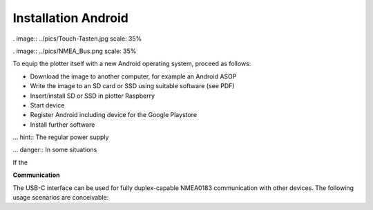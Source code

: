 .. Installation Android: 

Installation Android
====================

. image:: ../pics/Touch-Tasten.jpg
scale: 35%

. image:: ../pics/NMEA_Bus.png
scale: 35%


To equip the plotter itself with a new Android operating system, proceed as follows:

* Download the image to another computer, for example an Android ASOP
* Write the image to an SD card or SSD using suitable software (see PDF)
* Insert/install SD or SSD in plotter Raspberry
* Start device
* Register Android including device for the Google Playstore
* Install further software



... hint::
The regular power supply 

... danger::
In some situations 

.. attention::
If the 

**Communication** 

The USB-C interface can be used for fully duplex-capable NMEA0183 communication with other devices. The following usage scenarios are conceivable:


